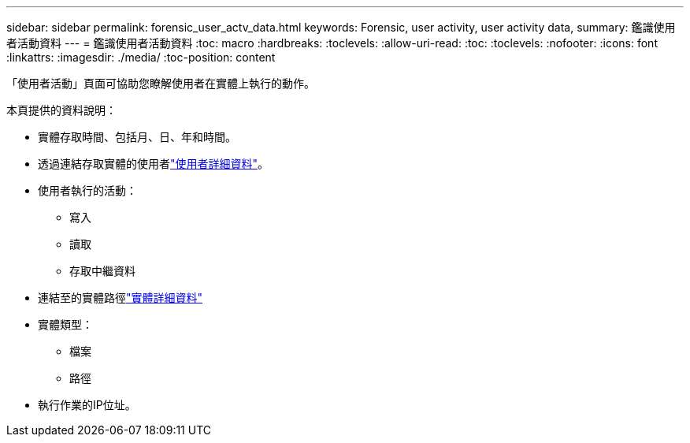 ---
sidebar: sidebar 
permalink: forensic_user_actv_data.html 
keywords: Forensic, user activity, user activity data, 
summary: 鑑識使用者活動資料 
---
= 鑑識使用者活動資料
:toc: macro
:hardbreaks:
:toclevels: 
:allow-uri-read: 
:toc: 
:toclevels: 
:nofooter: 
:icons: font
:linkattrs: 
:imagesdir: ./media/
:toc-position: content


[role="lead"]
「使用者活動」頁面可協助您瞭解使用者在實體上執行的動作。

本頁提供的資料說明：

* 實體存取時間、包括月、日、年和時間。
* 透過連結存取實體的使用者link:forensic_user_overview.html["使用者詳細資料"]。
* 使用者執行的活動：
+
** 寫入
** 讀取
** 存取中繼資料


* 連結至的實體路徑link:forensic_entity_detail.html["實體詳細資料"]
* 實體類型：
+
** 檔案
** 路徑


* 執行作業的IP位址。

